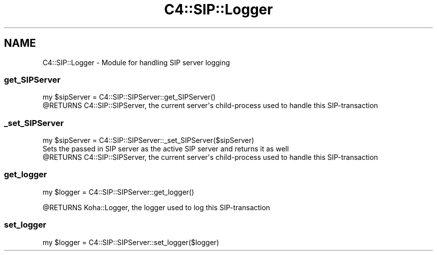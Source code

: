.\" Automatically generated by Pod::Man 4.14 (Pod::Simple 3.40)
.\"
.\" Standard preamble:
.\" ========================================================================
.de Sp \" Vertical space (when we can't use .PP)
.if t .sp .5v
.if n .sp
..
.de Vb \" Begin verbatim text
.ft CW
.nf
.ne \\$1
..
.de Ve \" End verbatim text
.ft R
.fi
..
.\" Set up some character translations and predefined strings.  \*(-- will
.\" give an unbreakable dash, \*(PI will give pi, \*(L" will give a left
.\" double quote, and \*(R" will give a right double quote.  \*(C+ will
.\" give a nicer C++.  Capital omega is used to do unbreakable dashes and
.\" therefore won't be available.  \*(C` and \*(C' expand to `' in nroff,
.\" nothing in troff, for use with C<>.
.tr \(*W-
.ds C+ C\v'-.1v'\h'-1p'\s-2+\h'-1p'+\s0\v'.1v'\h'-1p'
.ie n \{\
.    ds -- \(*W-
.    ds PI pi
.    if (\n(.H=4u)&(1m=24u) .ds -- \(*W\h'-12u'\(*W\h'-12u'-\" diablo 10 pitch
.    if (\n(.H=4u)&(1m=20u) .ds -- \(*W\h'-12u'\(*W\h'-8u'-\"  diablo 12 pitch
.    ds L" ""
.    ds R" ""
.    ds C` ""
.    ds C' ""
'br\}
.el\{\
.    ds -- \|\(em\|
.    ds PI \(*p
.    ds L" ``
.    ds R" ''
.    ds C`
.    ds C'
'br\}
.\"
.\" Escape single quotes in literal strings from groff's Unicode transform.
.ie \n(.g .ds Aq \(aq
.el       .ds Aq '
.\"
.\" If the F register is >0, we'll generate index entries on stderr for
.\" titles (.TH), headers (.SH), subsections (.SS), items (.Ip), and index
.\" entries marked with X<> in POD.  Of course, you'll have to process the
.\" output yourself in some meaningful fashion.
.\"
.\" Avoid warning from groff about undefined register 'F'.
.de IX
..
.nr rF 0
.if \n(.g .if rF .nr rF 1
.if (\n(rF:(\n(.g==0)) \{\
.    if \nF \{\
.        de IX
.        tm Index:\\$1\t\\n%\t"\\$2"
..
.        if !\nF==2 \{\
.            nr % 0
.            nr F 2
.        \}
.    \}
.\}
.rr rF
.\" ========================================================================
.\"
.IX Title "C4::SIP::Logger 3pm"
.TH C4::SIP::Logger 3pm "2025-09-25" "perl v5.32.1" "User Contributed Perl Documentation"
.\" For nroff, turn off justification.  Always turn off hyphenation; it makes
.\" way too many mistakes in technical documents.
.if n .ad l
.nh
.SH "NAME"
C4::SIP::Logger \- Module for handling SIP server logging
.SS "get_SIPServer"
.IX Subsection "get_SIPServer"
.Vb 1
\&    my $sipServer = C4::SIP::SIPServer::get_SIPServer()
\&
\&    @RETURNS C4::SIP::SIPServer, the current server\*(Aqs child\-process used to handle this SIP\-transaction
.Ve
.SS "_set_SIPServer"
.IX Subsection "_set_SIPServer"
.Vb 1
\&    my $sipServer = C4::SIP::SIPServer::_set_SIPServer($sipServer)
\&
\&    Sets the passed in SIP server as the active SIP server and returns it as well
\&
\&    @RETURNS C4::SIP::SIPServer, the current server\*(Aqs child\-process used to handle this SIP\-transaction
.Ve
.SS "get_logger"
.IX Subsection "get_logger"
.Vb 1
\&    my $logger = C4::SIP::SIPServer::get_logger()
.Ve
.PP
\&\f(CW@RETURNS\fR Koha::Logger, the logger used to log this SIP-transaction
.SS "set_logger"
.IX Subsection "set_logger"
.Vb 1
\&    my $logger = C4::SIP::SIPServer::set_logger($logger)
.Ve
